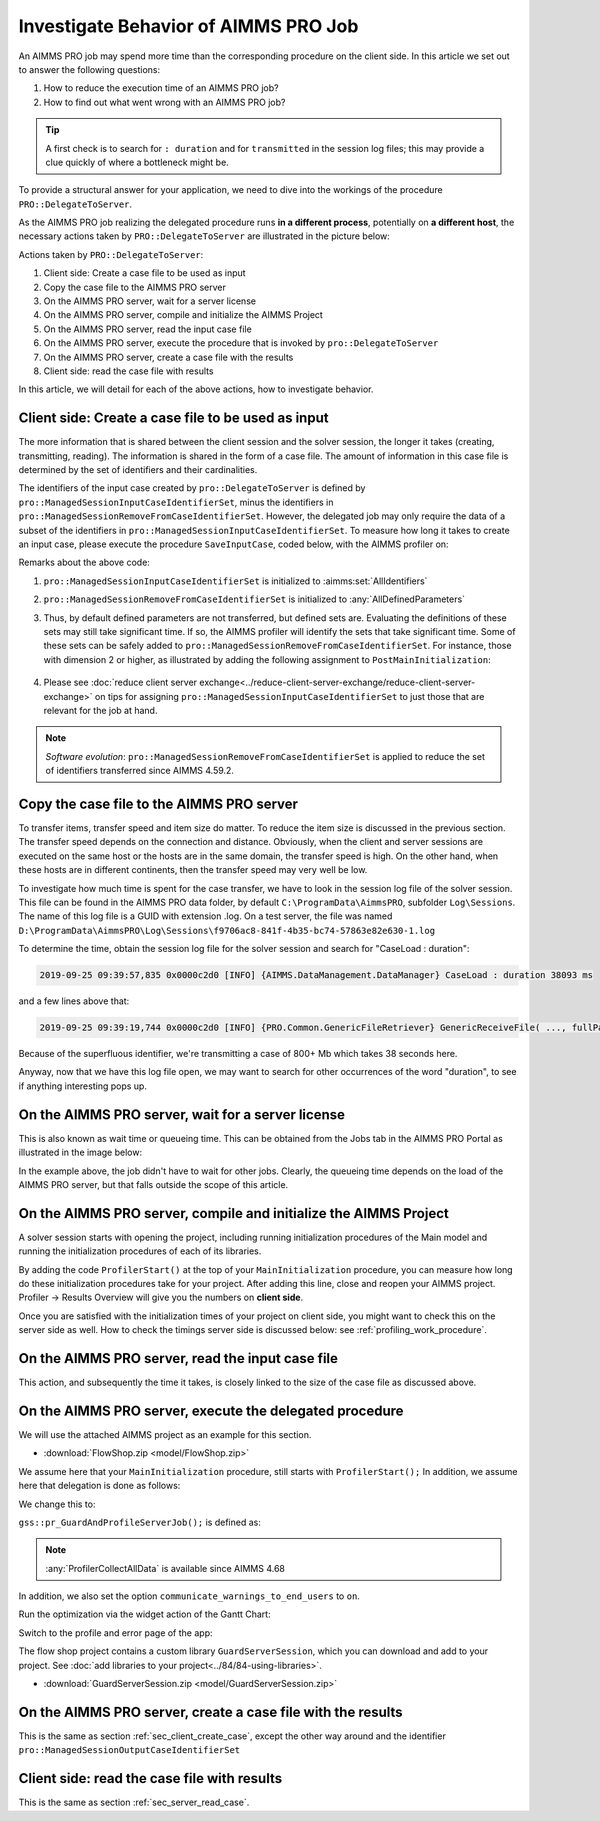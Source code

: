 Investigate Behavior of AIMMS PRO Job
==============================================

.. meta::
   :description: Checking execution time and troubleshooting AIMMS PRO jobs.
   :keywords: profiling, AIMMS PRO, deployment, execution time, case management

An AIMMS PRO job may spend more time than the corresponding procedure on the client side. In this article we set out to answer the following questions:

#. How to reduce the execution time of an AIMMS PRO job?

#. How to find out what went wrong with an AIMMS PRO job?

.. tip:: A first check is to search for ``: duration`` and for ``transmitted`` in the session log files; this may provide a clue quickly of where a bottleneck might be.

To provide a structural answer for your application, we need to dive into the workings of the procedure ``PRO::DelegateToServer``.

As the AIMMS PRO job realizing the delegated procedure runs **in a different process**, potentially on **a different host**, the necessary actions taken by ``PRO::DelegateToServer`` are illustrated in the picture below:

.. image:: images/actions-delegate.png
    :align: center
    :scale: 70

Actions taken by ``PRO::DelegateToServer``:

#. Client side: Create a case file to be used as input

#. Copy the case file to the AIMMS PRO server

#. On the AIMMS PRO server, wait for a server license

#. On the AIMMS PRO server, compile and initialize the AIMMS Project

#. On the AIMMS PRO server, read the input case file

#. On the AIMMS PRO server, execute the procedure that is invoked by ``pro::DelegateToServer``

#. On the AIMMS PRO server, create a case file with the results

#. Client side: read the case file with results

In this article, we will detail for each of the above actions, how to investigate behavior.

.. _sec_client_create_case:

Client side: Create a case file to be used as input
----------------------------------------------------------

.. pro::ManagedSessionInputCaseIdentifierSet
.. pro::ManagedSessionOutputCaseIdentifierSet
.. pro::ManagedSessionRemoveFromCaseIdentifierSet

The more information that is shared between the client session and the solver session, the longer it takes (creating, transmitting, reading). The information is shared in the form of a case file. The amount of information in this case file is determined by the set of identifiers and their cardinalities.

The identifiers of the input case created by ``pro::DelegateToServer`` is defined by ``pro::ManagedSessionInputCaseIdentifierSet``, minus the identifiers in ``pro::ManagedSessionRemoveFromCaseIdentifierSet``. However, the delegated job may only require the data of a subset of the identifiers in ``pro::ManagedSessionInputCaseIdentifierSet``.  To measure how long it takes to create an input case, please execute the procedure ``SaveInputCase``, coded below, with the AIMMS profiler on:

.. code-block:: aimms
    :linenos:

    Procedure SaveInputCase {
        Body: {
            s_InputCaseIdentifierSet := 
                pro::ManagedSessionInputCaseIdentifierSet - 
                pro::ManagedSessionRemoveFromCaseIdentifierSet ;
            CaseFileSave(
                url      :  "testcase.data", 
                contents :  s_InputCaseIdentifierSet);
        }
        Set s_InputCaseIdentifierSet {
            SubsetOf: AllIdentifiers;
        }
    }

Remarks about the above code:

#. ``pro::ManagedSessionInputCaseIdentifierSet`` is initialized to :aimms:set:`AllIdentifiers`

#. ``pro::ManagedSessionRemoveFromCaseIdentifierSet`` is initialized to :any:`AllDefinedParameters`

#. Thus, by default defined parameters are not transferred, but defined sets are. Evaluating the definitions of these sets may still take significant time. If so, the AIMMS profiler will identify the sets that take significant time. Some of these sets can be safely added to ``pro::ManagedSessionRemoveFromCaseIdentifierSet``. For instance, those with dimension 2 or higher, as illustrated by adding the following assignment to ``PostMainInitialization``:

    .. code-block:: aimms
        :linenos:

        pro::ManagedSessionRemoveFromCaseIdentifierSet := AllDefinedParameters + 
                    { indexIdentifiers | indexIdentifiers in AllDefinedSets and 
                        IdentifierDimension(indexIdentifiers) >= 2 };


#. Please see :doc:`reduce client server exchange<../reduce-client-server-exchange/reduce-client-server-exchange>` on tips for assigning ``pro::ManagedSessionInputCaseIdentifierSet`` to just those that are relevant for the job at hand.

.. note:: *Software evolution*: ``pro::ManagedSessionRemoveFromCaseIdentifierSet`` is applied to reduce the set of identifiers transferred since AIMMS 4.59.2. 

Copy the case file to the AIMMS PRO server
----------------------------------------------------------

To transfer items, transfer speed and item size do matter. To reduce the item size is discussed in the previous section. The transfer speed depends on the connection and distance. Obviously, when the client and server sessions are executed on the same host or the hosts are in the same domain, the transfer speed is high. On the other hand, when these hosts are in different continents, then the transfer speed may very well be low. 

To investigate how much time is spent for the case transfer, we have to look in the session log file of the solver session. This file can be found in the AIMMS PRO data folder, by default ``C:\ProgramData\AimmsPRO``, subfolder ``Log\Sessions``. The name of this log file is a GUID with extension .log. On a test server, the file was named  ``D:\ProgramData\AimmsPRO\Log\Sessions\f9706ac8-841f-4b35-bc74-57863e82e630-1.log``

To determine the time, obtain the session log file for the solver session and search for "CaseLoad : duration":

.. code-block:: none

    2019-09-25 09:39:57,835 0x0000c2d0 [INFO] {AIMMS.DataManagement.DataManager} CaseLoad : duration 38093 ms    
    
and a few lines above that:

.. code-block:: none

    2019-09-25 09:39:19,744 0x0000c2d0 [INFO] {PRO.Common.GenericFileRetriever} GenericReceiveFile( ..., fullPath = 'D:/ProgramData/AimmsPRO/Data/Publishing/MODELS/6cfce02e-9d7a-439f-b1ce-19f936247e77/PROTemp-058DBE41/cases.data', ... ) Transmitted 889248 KB in 1.93 seconds ( 460750 KB/s)

Because of the superfluous identifier, we're transmitting a case of 800+ Mb which takes 38 seconds here.

Anyway, now that we have this log file open, we may want to search for other occurrences of the word "duration", to see if anything interesting pops up.

On the AIMMS PRO server, wait for a server license
---------------------------------------------------

This is also known as wait time or queueing time. This can be obtained from the Jobs tab in the AIMMS PRO Portal as illustrated in the image below:

.. image:: images/JobsTabForQueueing.png
    :align: center

In the example above, the job didn't have to wait for other jobs. Clearly, the queueing time depends on the load of the AIMMS PRO server, but that falls outside the scope of this article.


On the AIMMS PRO server, compile and initialize the AIMMS Project
-----------------------------------------------------------------------------------

A solver session starts with opening the project, including running initialization procedures of the Main model and running the initialization procedures of each of its libraries.

By adding the code ``ProfilerStart()`` at the top of your ``MainInitialization`` procedure, you can measure how long do these initialization procedures take for your project. After adding this line, close and reopen your AIMMS project. Profiler -> Results Overview will give you the numbers on **client side**.      

.. image:: images/ProfiledClientSideInitialization.png
    :align: center
    :scale: 70

Once you are satisfied with the initialization times of your project on client side, you might want to check this on the server side as well. How to check the timings server side is discussed below: see :ref:`profiling_work_procedure`.

.. _sec_server_read_case:

On the AIMMS PRO server, read the input case file
----------------------------------------------------------------------

This action, and subsequently the time it takes, is closely linked to the size of the case file as discussed above.

.. _profiling_work_procedure:

On the AIMMS PRO server, execute the delegated procedure
-----------------------------------------------------------------------------------------------

We will use the attached AIMMS project as an example for this section. 

* :download:`FlowShop.zip <model/FlowShop.zip>` 

We assume here that your ``MainInitialization`` procedure, still starts with  ``ProfilerStart();``
In addition, we assume here that delegation is done as follows:

.. code-block:: aimms
    :linenos:
    :emphasize-lines: 8

    if pro::GetPROEndPoint() then
        if pro::DelegateToServer( waitForCompletion  :  1, 
                      completionCallback :  'pro::session::LoadResultsCallBack' ) then  
            return 1;
        endif ;
    endif ;

    pr_WorkSolve();

We change this to:

.. code-block:: aimms
    :linenos:
    :emphasize-lines: 8

    if pro::GetPROEndPoint() then
        if pro::DelegateToServer( waitForCompletion  :  1, 
                      completionCallback :  'pro::session::LoadResultsCallBack' ) then  
            return 1;
        endif ;
    endif ;

    gss::pr_GuardAndProfileServerJob( 'pr_WorkSolve' );

``gss::pr_GuardAndProfileServerJob();`` is defined as:

.. code-block:: aimms
    :linenos:
    :emphasize-lines: 8

    Procedure pr_GuardAndProfileServerJob {
        Arguments: (ep_Work);
        Body: {
            block
                empty s_JobErrorMessageNumbers ;
            
                ! Ensure that the error recorded and profiler data are transmitted via the output case:
                pro::ManagedSessionOutputCaseIdentifierSet += ServerSessionProfilerErrorData ;
            
                ! Actual work.
                apply( ep_Work);
            
                ! Ensure that the definitions of all defined sets and defined parameters in 
                ! output case identifier set are profiled.
                update pro::ManagedSessionOutputCaseIdentifierSet;
            
            onerror ep_err do
            
                ! Increase the number of recorded error messages.
                s_JobErrorMessageNumbers += card(s_JobErrorMessageNumbers) + 1;
                ep_JobErrorMessageNumber := last(s_JobErrorMessageNumbers);
            
                ! Record the message and severity.
                sp_JobErrorMessages(ep_JobErrorMessageNumber) := errh::Message( ep_err);
                sp_JobErrorMoments( ep_JobErrorMessageNumber) := CurrentToString("%c%y-%m-%d %H:%M:%S:%T%TZ('UTC')");
                ep_JobErrorSeverity(ep_JobErrorMessageNumber) := errh::Severity(ep_err);
            
                ! Record the entire stack of error positions
                p_errStackHeight := errh::NumberOfLocations(ep_err);
                p_errStackPos := 1 ;
                while p_errStackPos <= p_errStackHeight do
                    ep_StackPosition := p_errStackPos;
                    ep_JobErrorNodes(ep_JobErrorMessageNumber,ep_StackPosition) := errh::Node(ep_err,ep_StackPosition);
                    p_JobErrorLines( ep_JobErrorMessageNumber,ep_StackPosition) := errh::Line(ep_err,ep_StackPosition);
                    p_errStackPos += 1 ;
                endwhile ;
            
                ! Don't let the server job be halted by this error; 
                ! we still want the result case including the profiled data.
                errh::MarkAsHandled(ep_err);
            
            endblock ;
            ProfilerCollectAllData(
                ProfilerData       :  p_JobProfilerData, 
                GrossTimeThreshold :  0, 
                NetTimeThreshold   :  0);
        }
        ElementParameter ep_err {
            Range: errh::PendingErrors;
        }
        Parameter p_errStackHeight;
        Parameter p_errStackPos;
        ElementParameter ep_StackPosition {
            Range: s_StackPositions;
        }
        ElementParameter ep_JobErrorMessageNumber {
            Range: s_JobErrorMessageNumbers;
        }
        ElementParameter ep_Work {
            Range: AllProcedures;
            Default: 'gss::pr_SampleProc';
            Property: Input;
        }
    }

.. note::
     :any:`ProfilerCollectAllData` is available since AIMMS 4.68

In addition, we also set the option ``communicate_warnings_to_end_users`` to ``on``.

Run the optimization via the widget action of the Gantt Chart:

.. image:: images/StartOptimization.png
    :align: center

Switch to the profile and error page of the app:

.. image:: images/ErrorProfilerDataServerJob.png
    :align: center

The flow shop project contains a custom library ``GuardServerSession``, which you can download and add to your project. See :doc:`add libraries to your project<../84/84-using-libraries>`.

* :download:`GuardServerSession.zip <model/GuardServerSession.zip>` 

On the AIMMS PRO server, create a case file with the results
----------------------------------------------------------------------------

This is the same as section :ref:`sec_client_create_case`, except the other way around and the identifier ``pro::ManagedSessionOutputCaseIdentifierSet``

Client side: read the case file with results
-----------------------------------------------------------

This is the same as section :ref:`sec_server_read_case`.



